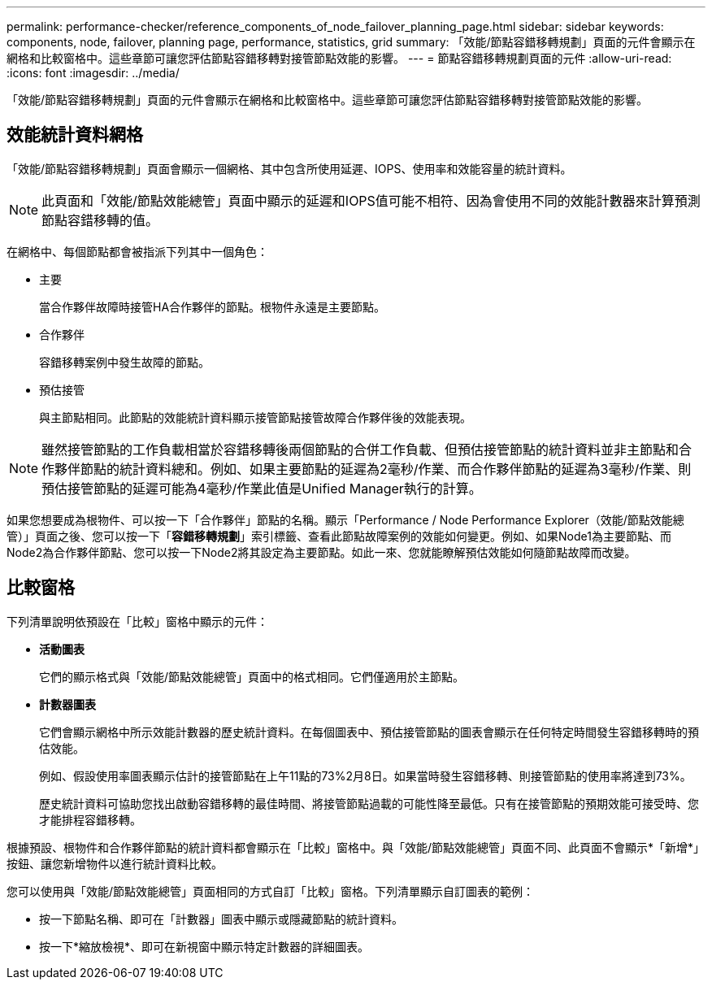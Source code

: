 ---
permalink: performance-checker/reference_components_of_node_failover_planning_page.html 
sidebar: sidebar 
keywords: components, node, failover, planning page, performance, statistics, grid 
summary: 「效能/節點容錯移轉規劃」頁面的元件會顯示在網格和比較窗格中。這些章節可讓您評估節點容錯移轉對接管節點效能的影響。 
---
= 節點容錯移轉規劃頁面的元件
:allow-uri-read: 
:icons: font
:imagesdir: ../media/


[role="lead"]
「效能/節點容錯移轉規劃」頁面的元件會顯示在網格和比較窗格中。這些章節可讓您評估節點容錯移轉對接管節點效能的影響。



== 效能統計資料網格

「效能/節點容錯移轉規劃」頁面會顯示一個網格、其中包含所使用延遲、IOPS、使用率和效能容量的統計資料。

[NOTE]
====
此頁面和「效能/節點效能總管」頁面中顯示的延遲和IOPS值可能不相符、因為會使用不同的效能計數器來計算預測節點容錯移轉的值。

====
在網格中、每個節點都會被指派下列其中一個角色：

* 主要
+
當合作夥伴故障時接管HA合作夥伴的節點。根物件永遠是主要節點。

* 合作夥伴
+
容錯移轉案例中發生故障的節點。

* 預估接管
+
與主節點相同。此節點的效能統計資料顯示接管節點接管故障合作夥伴後的效能表現。



[NOTE]
====
雖然接管節點的工作負載相當於容錯移轉後兩個節點的合併工作負載、但預估接管節點的統計資料並非主節點和合作夥伴節點的統計資料總和。例如、如果主要節點的延遲為2毫秒/作業、而合作夥伴節點的延遲為3毫秒/作業、則預估接管節點的延遲可能為4毫秒/作業此值是Unified Manager執行的計算。

====
如果您想要成為根物件、可以按一下「合作夥伴」節點的名稱。顯示「Performance / Node Performance Explorer（效能/節點效能總管）」頁面之後、您可以按一下「*容錯移轉規劃*」索引標籤、查看此節點故障案例的效能如何變更。例如、如果Node1為主要節點、而Node2為合作夥伴節點、您可以按一下Node2將其設定為主要節點。如此一來、您就能瞭解預估效能如何隨節點故障而改變。



== 比較窗格

下列清單說明依預設在「比較」窗格中顯示的元件：

* *活動圖表*
+
它們的顯示格式與「效能/節點效能總管」頁面中的格式相同。它們僅適用於主節點。

* *計數器圖表*
+
它們會顯示網格中所示效能計數器的歷史統計資料。在每個圖表中、預估接管節點的圖表會顯示在任何特定時間發生容錯移轉時的預估效能。

+
例如、假設使用率圖表顯示估計的接管節點在上午11點的73%2月8日。如果當時發生容錯移轉、則接管節點的使用率將達到73%。

+
歷史統計資料可協助您找出啟動容錯移轉的最佳時間、將接管節點過載的可能性降至最低。只有在接管節點的預期效能可接受時、您才能排程容錯移轉。



根據預設、根物件和合作夥伴節點的統計資料都會顯示在「比較」窗格中。與「效能/節點效能總管」頁面不同、此頁面不會顯示*「新增*」按鈕、讓您新增物件以進行統計資料比較。

您可以使用與「效能/節點效能總管」頁面相同的方式自訂「比較」窗格。下列清單顯示自訂圖表的範例：

* 按一下節點名稱、即可在「計數器」圖表中顯示或隱藏節點的統計資料。
* 按一下*縮放檢視*、即可在新視窗中顯示特定計數器的詳細圖表。

